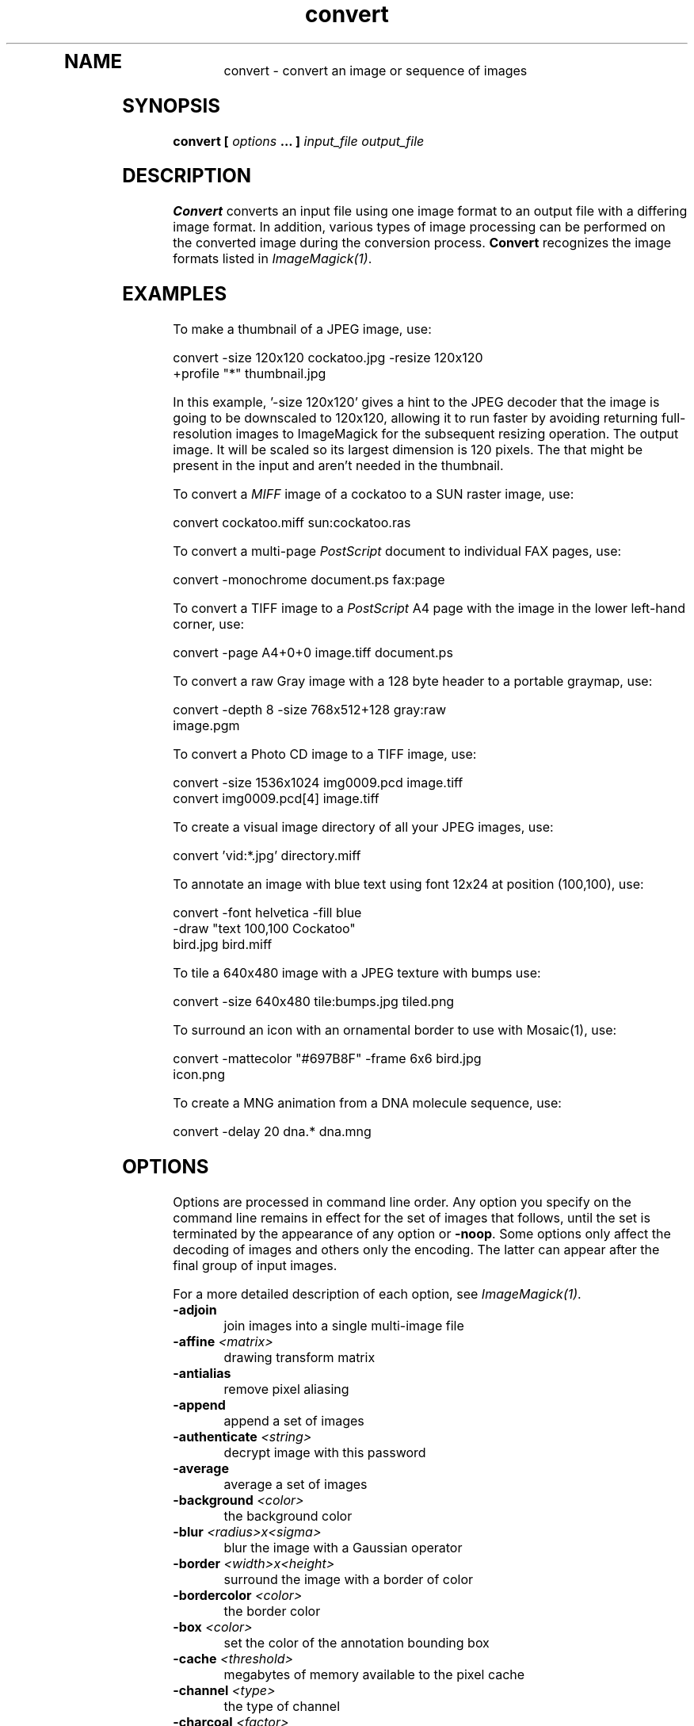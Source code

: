 .TH convert 1 "Date: 2002/02/15 01:00:00" "ImageMagick"
.TP
.in 15
.in 15
.in 20
.SH NAME

convert - convert an image or sequence of images

.SH SYNOPSIS

\fBconvert\fP \fB[\fP \fIoptions\fP \fB... ]\fP \fIinput_file output_file\fP

.SH DESCRIPTION

\fBConvert\fP converts an input file using one image format to an output
file with a differing image format. In addition, various types of image
processing can be performed on the converted image during the conversion
process. \fBConvert\fP recognizes the image formats listed in
\fIImageMagick(1)\fP.

.SH EXAMPLES

To make a thumbnail of a JPEG image, use:

    convert -size 120x120 cockatoo.jpg -resize 120x120
            +profile "*" thumbnail.jpg

In this example, '-size 120x120' gives a hint to the JPEG decoder
that the image is going to be downscaled to 120x120, allowing it to run
faster by avoiding returning full-resolution images to ImageMagick for
the subsequent resizing operation.  The
'-resize 120x120' specifies the desired dimensions of the
output image.  It will be scaled so its largest dimension is 120 pixels.  The
'+profile "*"' removes any ICM, EXIF, IPTC, or other profiles
that might be present in the input and aren't needed in the thumbnail.

To convert a \fIMIFF\fP image of a cockatoo to a SUN raster image, use:

    convert cockatoo.miff sun:cockatoo.ras

To convert a multi-page \fIPostScript\fP document to individual FAX pages,
use:

    convert -monochrome document.ps fax:page

To convert a TIFF image to a \fIPostScript\fP A4 page with the image in
the lower left-hand corner, use:

    convert -page A4+0+0 image.tiff document.ps

To convert a raw Gray image with a 128 byte header to a portable graymap,
use:

    convert -depth 8 -size 768x512+128 gray:raw
            image.pgm

To convert a Photo CD image to a TIFF image, use:

    convert -size 1536x1024 img0009.pcd image.tiff
    convert img0009.pcd[4] image.tiff

To create a visual image directory of all your JPEG images, use:

    convert 'vid:*.jpg' directory.miff

To annotate an image with blue text using font 12x24 at position (100,100),
use:

    convert -font helvetica -fill blue
            -draw "text 100,100 Cockatoo"
            bird.jpg bird.miff

To tile a 640x480 image with a JPEG texture with bumps use:

    convert -size 640x480 tile:bumps.jpg tiled.png

To surround an icon with an ornamental border to use with Mosaic(1), use:

    convert -mattecolor "#697B8F" -frame 6x6 bird.jpg
            icon.png

To create a MNG animation from a DNA molecule sequence, use:

    convert -delay 20 dna.* dna.mng
.SH OPTIONS

Options are processed in command line order. Any option you specify on
the command line remains in effect for the set of images that follows,
until the set is terminated by the appearance of any option or \fB-noop\fP.
Some options only affect the decoding of images and others only the encoding.
The latter can appear after the final group of input images.

For a more detailed description of each option, see
\fIImageMagick(1)\fP.

.TP
.B "-adjoin"
\fRjoin images into a single multi-image file
.TP
.B "-affine \fI<matrix>"\fP
\fRdrawing transform matrix
.TP
.B "-antialias"
\fRremove pixel aliasing
.TP
.B "-append"
\fRappend a set of images
.TP
.B "-authenticate \fI<string>"\fP
\fRdecrypt image with this password
.TP
.B "-average"
\fRaverage a set of images
.TP
.B "-background \fI<color>"\fP
\fRthe background color
.TP
.B "-blur \fI<radius>x<sigma>"\fP
\fRblur the image with a Gaussian operator
.TP
.B "-border \fI<width>x<height>"\fP
\fRsurround the image with a border of color
.TP
.B "-bordercolor \fI<color>"\fP
\fRthe border color
.TP
.B "-box \fI<color>"\fP
\fRset the color of the annotation bounding box
.TP
.B "-cache \fI<threshold>"\fP
\fRmegabytes of memory available to the pixel cache
.TP
.B "-channel \fI<type>"\fP
\fRthe type of channel
.TP
.B "-charcoal \fI<factor>"\fP
\fRsimulate a charcoal drawing
.TP
.B "-chop \fI<width>x<height>{+-}<x>{+-}<y>{%}"\fP
\fRremove pixels from the interior of an image
.TP
.B "-clip"
\fRapply the clipping path, if one is present
.TP
.B "-coalesce"
\fRmerge a sequence of images
.TP
.B "-colorize \fI<value>"\fP
\fRcolorize the image with the pen color
.TP
.B "-colors \fI<value>"\fP
\fRpreferred number of colors in the image
.TP
.B "-colorspace \fI<value>"\fP
\fRthe type of colorspace
.TP
.B "-comment \fI<string>"\fP
\fRannotate an image with a comment
.TP
.B "-compose \fI<operator>"\fP
\fRthe type of image composition
.TP
.B "-compress \fI<type>"\fP
\fRthe type of image compression
.TP
.B "-contrast"
\fRenhance or reduce the image contrast
.TP
.B "-crop \fI<width>x<height>{+-}<x>{+-}<y>{%}"\fP
\fRpreferred size and location of the cropped image
.TP
.B "-cycle \fI<amount>"\fP
\fRdisplace image colormap by amount
.TP
.B "-debug"
\fRenable debug printout
.TP
.B "-deconstruct"
\fRbreak down an image sequence into constituent parts
.TP
.B "-delay \fI<1/100ths of a second>"\fP
\fRdisplay the next image after pausing
.TP
.B "-density \fI<width>x<height>"\fP
\fRvertical and horizontal resolution in pixels of the image
.TP
.B "-depth \fI<value>"\fP
\fRdepth of the image
.TP
.B "-despeckle"
\fRreduce the speckles within an image
.TP
.B "-display \fI<host:display[.screen]>"\fP
\fRspecifies the X server to contact
.TP
.B "-dispose \fI<method>"\fP
\fRGIF disposal method
.TP
.B "-dither"
\fRapply Floyd/Steinberg error diffusion to the image
.TP
.B "-draw \fI<string>"\fP
\fRannotate an image with one or more graphic primitives
.TP
.B "-edge \fI<radius>"\fP
\fRdetect edges within an image
.TP
.B "-emboss"
\fRemboss an image
.TP
.B "-encoding \fI<type>"\fP
\fRspecify the text encoding
.TP
.B "-endian \fI<type>"\fP
\fRspecify endianness (MSB or LSB) of output image
.TP
.B "-enhance"
\fRapply a digital filter to enhance a noisy image
.TP
.B "-equalize"
\fRperform histogram equalization to the image
.TP
.B "-fill \fI<color>"\fP
\fRcolor to use when filling a graphic primitive
.TP
.B "-filter \fI<type>"\fP
\fRuse this type of filter when resizing an image
.TP
.B "-flatten"
\fRflatten a sequence of images
.TP
.B "-flip"
\fRcreate a "mirror image"
.TP
.B "-flop"
\fRcreate a "mirror image"
.TP
.B "-font \fI<name>"\fP
\fRuse this font when annotating the image with text
.TP
.B "-frame \fI<width>x<height>+<outer bevel width>+<inner bevel width>"\fP
\fRsurround the image with an ornamental border
.TP
.B "-fuzz \fI<distance>{%}"\fP
\fRcolors within this distance are considered equal
.TP
.B "-gamma \fI<value>"\fP
\fRlevel of gamma correction
.TP
.B "-Gaussian \fI<radius>x<sigma>"\fP
\fRblur the image with a Gaussian operator
.TP
.B "-geometry \fI<width>x<height>{+-}<x>{+-}<y>{%}{@} {!}{<}{>}"\fP
\fRpreferred size and location of the Image window.
.TP
.B "-gravity \fI<type>"\fP
\fRdirection primitive  gravitates to when annotating the image.
.TP
.B "-help"
\fRprint usage instructions
.TP
.B "-implode \fI<factor>"\fP
\fRimplode image pixels about the center
.TP
.B "-intent \fI<type>"\fP
\fRuse this type of rendering intent when managing the image color
.TP
.B "-interlace \fI<type>"\fP
\fRthe type of interlacing scheme
.TP
.B "-label \fI<name>"\fP
\fRassign a label to an image
.TP
.B "-level \fI<value>"\fP
\fRadjust the level of image contrast
.TP
.B "-list \fI<type>"\fP
\fRthe type of list
.TP
.B "-loop \fI<iterations>"\fP
\fRadd Netscape loop extension to your GIF animation
.TP
.B "-map \fI<filename>"\fP
\fRchoose a particular set of colors from this image
.TP
.B "-mask \fI<filename>"\fP
\fRSpecify a clipping mask
.TP
.B "-matte"
\fRstore matte channel if the image has one
.TP
.B "-mattecolor \fI<color>"\fP
\fRspecify the color to be used with the \fB-frame\fP option
.TP
.B "-median \fI<radius>"\fP
\fRapply a median filter to the image
.TP
.B "-modulate \fI<value>"\fP
\fRvary the brightness, saturation, and hue of an image
.TP
.B "-monochrome"
\fRtransform the image to black and white
.TP
.B "-morph \fI<frames>"\fP
\fRmorphs an image sequence
.TP
.B "-mosaic"
\fRcreate a mosaic from an image sequence
.TP
.B "-negate"
\fRreplace every pixel with its complementary color
.TP
.B "-noise \fI<radius|type>"\fP
\fRadd or reduce noise in an image
.TP
.B "-noop"
\fRNOOP (no option)
.TP
.B "-normalize"
\fRtransform image to span the full range of color values
.TP
.B "-opaque \fI<color>"\fP
\fRchange this color to the pen color within the image
.TP
.B "-page \fI<width>x<height>{+-}<x>{+-}<y>{%}{!}{<}{>}"\fP
\fRsize and location of an image canvas
.TP
.B "-paint \fI<radius>"\fP
\fRsimulate an oil painting
.TP
.B "-pen \fI<color>"\fP
\fRspecify the pen color for drawing operations
.TP
.B "-ping"
\fRefficiently determine image characteristics
.TP
.B "-pointsize \fI<value>"\fP
\fRpointsize of the PostScript, OPTION1, or TrueType font
.TP
.B "-preview \fI<type>"\fP
\fRimage preview type
.TP
.B "-process \fI<command>"\fP
\fRprocess a sequence of images
.TP
.B "-profile \fI<filename>"\fP
\fRadd ICM, IPTC, or generic profile  to image
.TP
.B "-quality \fI<value>"\fP
\fRJPEG/MIFF/PNG compression level
.TP
.B "-raise \fI<width>x<height>"\fP
\fRlighten or darken image edges
.TP
.B "-region \fI<width>x<height>{+-}<x>{+-}<y>"\fP
\fRapply options to a portion of the image
.TP
.B "-resize \fI<width>x<height>{%}{@}{!}{<}{>}"\fP
\fRresize an image
.TP
.B "-roll \fI{+-}<x>{+-}<y>"\fP
\fRroll an image vertically or horizontally
.TP
.B "-rotate \fI<degrees>{<}{>}"\fP
\fRapply Paeth image rotation to the image
.TP
.B "-sample \fI<geometry>"\fP
\fRscale image with pixel sampling
.TP
.B "-sampling_factor \fI<horizontal_factor>x<vertical_factor>"\fP
\fRsampling factors used by JPEG or MPEG-2 encoder and YUV decoder/encoder.
.TP
.B "-scale \fI<geometry>"\fP
\fRscale the image.
.TP
.B "-scene \fI<value>"\fP
\fRset scene number
.TP
.B "-seed \fI<value>"\fP
\fRpseudo-random number generator seed value
.TP
.B "-segment \fI<cluster threshold>x<smoothing threshold>"\fP
\fRsegment an image
.TP
.B "-shade \fI<azimuth>x<elevation>"\fP
\fRshade the image using a distant light source
.TP
.B "-sharpen \fI<radius>x<sigma>"\fP
\fRsharpen the image
.TP
.B "-shave \fI<width>x<height>"\fP
\fRshave pixels from the image edges
.TP
.B "-shear \fI<x degrees>x<y degrees>"\fP
\fRshear the image along the X or Y axis
.TP
.B "-size \fI<width>x<height>{+offset}"\fP
\fRwidth and height of the image
.TP
.B "-solarize \fI<factor>"\fP
\fRnegate all pixels above the threshold level
.TP
.B "-spread \fI<amount>"\fP
\fRdisplace image pixels by a random amount
.TP
.B "-stroke \fI<color>"\fP
\fRcolor to use when stroking a graphic primitive
.TP
.B "-strokewidth \fI<value>"\fP
\fRset the stroke width
.TP
.B "-swirl \fI<degrees>"\fP
\fRswirl image pixels about the center
.TP
.B "-texture \fI<filename>"\fP
\fRname of texture to tile onto the image background
.TP
.B "-threshold \fI<value>{%}"\fP
\fRthreshold the image
.TP
.B "-tile \fI<filename>"\fP
\fRtile image when filling a graphic primitive
.TP
.B "-transform"
\fRtransform the image
.TP
.B "-transparent \fI<color>"\fP
\fRmake this color transparent within the image
.TP
.B "-treedepth \fI<value>"\fP
\fRtree depth for the color reduction algorithm
.TP
.B "-trim"
\fRtrim an image
.TP
.B "-type \fI<type>"\fP
\fRthe image type
.TP
.B "-units \fI<type>"\fP
\fRthe type of image resolution
.TP
.B "-unsharp \fI<radius>x<sigma>"\fP
\fRsharpen the image with an unsharp mask operator
.TP
.B "-use_pixmap"
\fRuse the pixmap
.TP
.B "-verbose"
\fRprint detailed information about the image
.TP
.B "-version"
\fRprint ImageMagick version string
.TP
.B "-view \fI<string>"\fP
\fRFlashPix viewing parameters
.TP
.B "-virtual_pixel \fI<method>"\fP
\fRspecify contents of "virtual pixels"
.TP
.B "-wave \fI<amplitude>x<wavelength>"\fP
\fRalter an image along a sine wave
.TP
.B "-write \fI<filename>"\fP
\fRwrite  an image sequence [\fIconvert, composite\fP]

For a more detailed description of each option, see
\fIImageMagick(1)\fP.

.SH SEGMENTATION

Use \fB-segment\fP to segment an image by analyzing the histograms of
the color components and identifying units that are homogeneous with the
fuzzy c-means technique. The scale-space filter analyzes the histograms
of the three color components of the image and identifies a set of classes.
The extents of each class is used to coarsely segment the image with thresholding.
The color associated with each class is determined by the mean color of
all pixels within the extents of a particular class. Finally, any unclassified
pixels are assigned to the closest class with the fuzzy c-means technique.

The fuzzy c-Means algorithm can be summarized as follows:

    
Build a histogram, one for each color component of the image.
    
For each histogram, successively apply the scale-space filter and build
an interval tree of zero crossings in the second derivative at each scale.
Analyze this scale-space "fingerprint" to determine which peaks or valleys
in the histogram are most predominant.
    
The fingerprint defines intervals on the axis of the histogram. Each interval
contains either a minima or a maxima in the original signal. If each color
component lies within the maxima interval, that pixel is considered "classified"
and is assigned an unique class number.
    
Any pixel that fails to be classified in the above thresholding pass is
classified using the fuzzy c-Means technique. It is assigned to one of
the classes discovered in the histogram analysis phase.


The fuzzy c-Means technique attempts to cluster a pixel by finding the
local minima of the generalized within group sum of squared error objective
function. A pixel is assigned to the closest class of which the fuzzy membership
has a maximum value.

For additional information see:
<bq>\fIYoung Won Lim, Sang Uk Lee\fP, ``\fBOn The Color Image Segmentation
Algorithm Based on the Thresholding and the Fuzzy c-Means Techniques\fP'',
Pattern Recognition, Volume 23, Number 9, pages 935-952, 1990.</bq>

.SH ENVIRONMENT
.TP
.B "DISPLAY"
\fRTo get the default host, display number, and screen.
.SH SEE ALSO

display(1), animate(1), identify(1), ImageMagick(1), montage(1), mogrify(1),
composite(1)

.SH COPYRIGHT

\fBCopyright (C) 2002 ImageMagick Studio\fP

\fBPermission is hereby granted, free of charge, to any person obtaining
a copy of this software and associated documentation files ("ImageMagick"),
to deal in ImageMagick without restriction, including without limitation
the rights to use, copy, modify, merge, publish, distribute, sublicense,
and/or sell copies of ImageMagick, and to permit persons to whom the ImageMagick
is furnished to do so, subject to the following conditions:\fP

\fBThe above copyright notice and this permission notice shall be included
in all copies or substantial portions of ImageMagick.\fP

\fBThe software is provided "as is", without warranty of any kind, express
or implied, including but not limited to the warranties of merchantability,
fitness for a particular purpose and noninfringement.In no event shall
ImageMagick Studio be liable for any claim, damages or other liability,
whether in an action of contract, tort or otherwise, arising from, out
of or in connection with ImageMagick or the use or other dealings in
ImageMagick.\fP

\fBExcept as contained in this notice, the name of the
ImageMagick Studio LLC shall not be used in advertising or otherwise to
promote the sale, use or other dealings in ImageMagick without prior written
authorization from the ImageMagick Studio.\fP
.SH AUTHORS

\fI
John Cristy, ImageMagick Studio LLC,
.in 7
Glenn Randers-Pehrson, ImageMagick Studio LLC.
\fP

